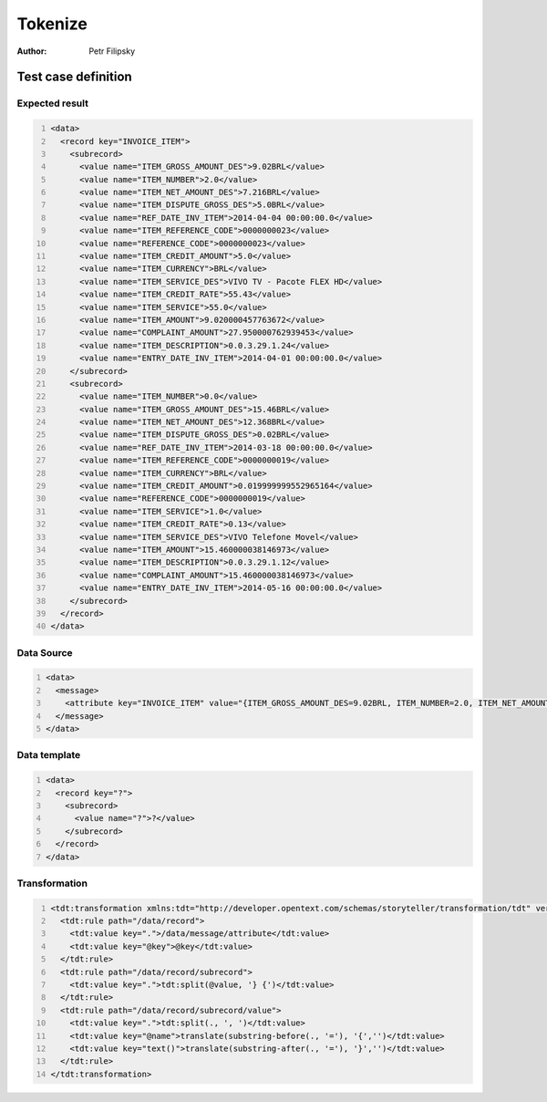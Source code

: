 ========
Tokenize
========

:Author: Petr Filipsky

Test case definition
====================

Expected result
---------------

.. code:: xml
   :number-lines:
   :name: instance Tokenize

   <data>
     <record key="INVOICE_ITEM">
       <subrecord>
         <value name="ITEM_GROSS_AMOUNT_DES">9.02BRL</value>
         <value name="ITEM_NUMBER">2.0</value>
         <value name="ITEM_NET_AMOUNT_DES">7.216BRL</value>
         <value name="ITEM_DISPUTE_GROSS_DES">5.0BRL</value>
         <value name="REF_DATE_INV_ITEM">2014-04-04 00:00:00.0</value>
         <value name="ITEM_REFERENCE_CODE">0000000023</value>
         <value name="REFERENCE_CODE">0000000023</value>
         <value name="ITEM_CREDIT_AMOUNT">5.0</value>
         <value name="ITEM_CURRENCY">BRL</value>
         <value name="ITEM_SERVICE_DES">VIVO TV - Pacote FLEX HD</value>
         <value name="ITEM_CREDIT_RATE">55.43</value>
         <value name="ITEM_SERVICE">55.0</value>
         <value name="ITEM_AMOUNT">9.020000457763672</value>
         <value name="COMPLAINT_AMOUNT">27.950000762939453</value>
         <value name="ITEM_DESCRIPTION">0.0.3.29.1.24</value>
         <value name="ENTRY_DATE_INV_ITEM">2014-04-01 00:00:00.0</value>
       </subrecord>
       <subrecord>
         <value name="ITEM_NUMBER">0.0</value>
         <value name="ITEM_GROSS_AMOUNT_DES">15.46BRL</value>
         <value name="ITEM_NET_AMOUNT_DES">12.368BRL</value>
         <value name="ITEM_DISPUTE_GROSS_DES">0.02BRL</value>
         <value name="REF_DATE_INV_ITEM">2014-03-18 00:00:00.0</value>
         <value name="ITEM_REFERENCE_CODE">0000000019</value>
         <value name="ITEM_CURRENCY">BRL</value>
         <value name="ITEM_CREDIT_AMOUNT">0.019999999552965164</value>
         <value name="REFERENCE_CODE">0000000019</value>
         <value name="ITEM_SERVICE">1.0</value>
         <value name="ITEM_CREDIT_RATE">0.13</value>
         <value name="ITEM_SERVICE_DES">VIVO Telefone Movel</value>
         <value name="ITEM_AMOUNT">15.460000038146973</value>
         <value name="ITEM_DESCRIPTION">0.0.3.29.1.12</value>
         <value name="COMPLAINT_AMOUNT">15.460000038146973</value>
         <value name="ENTRY_DATE_INV_ITEM">2014-05-16 00:00:00.0</value>
       </subrecord>
     </record>
   </data>


Data Source
-----------

.. code:: xml
   :number-lines:
   :name: source Tokenize

   <data>
     <message>
       <attribute key="INVOICE_ITEM" value="{ITEM_GROSS_AMOUNT_DES=9.02BRL, ITEM_NUMBER=2.0, ITEM_NET_AMOUNT_DES=7.216BRL, ITEM_DISPUTE_GROSS_DES=5.0BRL, REF_DATE_INV_ITEM=2014-04-04 00:00:00.0, ITEM_REFERENCE_CODE=0000000023, REFERENCE_CODE=0000000023, ITEM_CREDIT_AMOUNT=5.0, ITEM_CURRENCY=BRL, ITEM_SERVICE_DES=VIVO TV - Pacote FLEX HD, ITEM_CREDIT_RATE=55.43, ITEM_SERVICE=55.0, ITEM_AMOUNT=9.020000457763672, COMPLAINT_AMOUNT=27.950000762939453, ITEM_DESCRIPTION=0.0.3.29.1.24, ENTRY_DATE_INV_ITEM=2014-04-01 00:00:00.0} {ITEM_NUMBER=0.0, ITEM_GROSS_AMOUNT_DES=15.46BRL, ITEM_NET_AMOUNT_DES=12.368BRL, ITEM_DISPUTE_GROSS_DES=0.02BRL, REF_DATE_INV_ITEM=2014-03-18 00:00:00.0, ITEM_REFERENCE_CODE=0000000019, ITEM_CURRENCY=BRL, ITEM_CREDIT_AMOUNT=0.019999999552965164, REFERENCE_CODE=0000000019, ITEM_SERVICE=1.0, ITEM_CREDIT_RATE=0.13, ITEM_SERVICE_DES=VIVO Telefone Movel, ITEM_AMOUNT=15.460000038146973, ITEM_DESCRIPTION=0.0.3.29.1.12, COMPLAINT_AMOUNT=15.460000038146973, ENTRY_DATE_INV_ITEM=2014-05-16 00:00:00.0}"/>
     </message>
   </data>


Data template
-------------

.. code:: xml
   :number-lines:
   :name: template Tokenize

   <data>
     <record key="?">
       <subrecord>
         <value name="?">?</value>
       </subrecord>
     </record>
   </data>


Transformation
--------------

.. code:: xml
   :number-lines:
   :name: transformation Tokenize

   <tdt:transformation xmlns:tdt="http://developer.opentext.com/schemas/storyteller/transformation/tdt" version="1.0">
     <tdt:rule path="/data/record">
       <tdt:value key=".">/data/message/attribute</tdt:value>
       <tdt:value key="@key">@key</tdt:value>
     </tdt:rule>
     <tdt:rule path="/data/record/subrecord">
       <tdt:value key=".">tdt:split(@value, '} {')</tdt:value>
     </tdt:rule>
     <tdt:rule path="/data/record/subrecord/value">
       <tdt:value key=".">tdt:split(., ', ')</tdt:value>
       <tdt:value key="@name">translate(substring-before(., '='), '{','')</tdt:value>
       <tdt:value key="text()">translate(substring-after(., '='), '}','')</tdt:value>
     </tdt:rule>
   </tdt:transformation>


